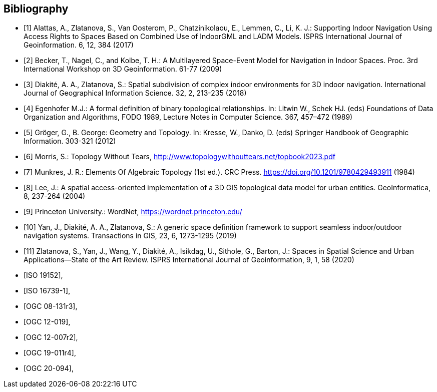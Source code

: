 [bibliography]
[[Bibliography]]
== Bibliography

// [NOTE]
// .Example Bibliography (Delete this note).
// ===============================================
// The TC has approved Springer LNCS as the official document citation type.
//
// Springer LNCS is widely used in technical and computer science journals and other publications
//
// * For citations in the text please use square brackets and consecutive numbers: [1], [2], [3]
//
// – Actual References:
//
// [n] Journal: Author Surname, A.: Title. Publication Title. Volume number, Issue number, Pages Used (Year Published)
//
// [n] Web: Author Surname, A.: Title, http://Website-Url
//
// ===============================================
//
// * [[[OGC2015,OGCTB12]]], _OGC: OGC Testbed 12 Annex B: Architecture_ (2015).

* [[[alattas2017supporting,1]]] Alattas, A., Zlatanova, S., Van Oosterom, P., Chatzinikolaou, E., Lemmen, C., Li, K. J.: Supporting Indoor Navigation Using Access Rights to Spaces Based on Combined Use of IndoorGML and LADM Models. ISPRS International Journal of Geoinformation. 6, 12, 384 (2017)
* [[[nagel2009multilayered,2]]] Becker, T., Nagel, C., and Kolbe, T. H.: A Multilayered Space-Event Model for Navigation in Indoor Spaces. Proc. 3rd International Workshop on 3D Geoinformation. 61-77 (2009)
* [[[diakite2018spatial,3]]] Diakité, A. A., Zlatanova, S.: Spatial subdivision of complex indoor environments for 3D indoor navigation. International Journal of Geographical Information Science. 32, 2, 213-235 (2018)
* [[[egenhofer1989formal,4]]] Egenhofer M.J.: A formal definition of binary topological relationships. In: Litwin W., Schek HJ. (eds) Foundations of Data Organization and Algorithms, FODO 1989, Lecture Notes in Computer Science. 367, 457–472 (1989)
* [[[gerhard2012geometry,5]]] Gröger, G., B. George: Geometry and Topology. In: Kresse, W., Danko, D. (eds) Springer Handbook of Geographic Information. 303-321 (2012)
* [[[topologywithouttears,6]]] Morris, S.: Topology Without Tears, http://www.topologywithouttears.net/topbook2023.pdf
* [[[munkres1984lements,7]]] Munkres, J. R.: Elements Of Algebraic Topology (1st ed.). CRC Press. https://doi.org/10.1201/9780429493911 (1984)
* [[[lee2004spatial,8]]] Lee, J.: A spatial access-oriented implementation of a 3D GIS topological data model for urban entities. GeoInformatica, 8, 237-264 (2004)
* [[[wordnet,9]]] Princeton University.: WordNet, https://wordnet.princeton.edu/
* [[[yan2019generic,10]]] Yan, J., Diakité, A. A., Zlatanova, S.: A generic space definition framework to support seamless indoor/outdoor navigation systems. Transactions in GIS, 23, 6, 1273-1295 (2019)
* [[[zlatanova2020spaces,11]]] Zlatanova, S., Yan, J., Wang, Y., Diakité, A., Isikdag, U., Sithole, G., Barton, J.: Spaces in Spatial Science and Urban Applications—State of the Art Review. ISPRS International Journal of Geoinformation, 9, 1, 58 (2020)
* [[[ISO_19152,ISO 19152]]],
* [[[ISO_16739-1,ISO 16739-1]]],
* [[[OGC_08-131r3,OGC 08-131r3]]],
* [[[OGC_12-019,OGC 12-019]]],
* [[[OGC_12-007r2,OGC 12-007r2]]],
* [[[OGC_19-011r4,OGC 19-011r4]]],
* [[[OGC_20-094,OGC 20-094]]],